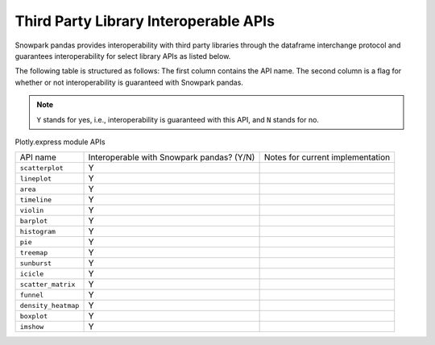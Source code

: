 Third Party Library Interoperable APIs
=========================================

Snowpark pandas provides interoperability with third party libraries through the dataframe interchange protocol and
guarantees interoperability for select library APIs as listed below.

The following table is structured as follows: The first column contains the API name.
The second column is a flag for whether or not interoperability is guaranteed with Snowpark pandas.

.. note::
    ``Y`` stands for yes, i.e., interoperability is guaranteed with this API, and ``N`` stands for no.

Plotly.express module APIs

+-------------------------+---------------------------------------------+--------------------------------------------+
| API name                | Interoperable with Snowpark pandas? (Y/N)   | Notes for current implementation           |
+-------------------------+---------------------------------------------+--------------------------------------------+
| ``scatterplot``         | Y                                           |                                            |
+-------------------------+---------------------------------------------+--------------------------------------------+
| ``lineplot``            | Y                                           |                                            |
+-------------------------+---------------------------------------------+--------------------------------------------+
| ``area``                | Y                                           |                                            |
+-------------------------+---------------------------------------------+--------------------------------------------+
| ``timeline``            | Y                                           |                                            |
+-------------------------+---------------------------------------------+--------------------------------------------+
| ``violin``              | Y                                           |                                            |
+-------------------------+---------------------------------------------+--------------------------------------------+
| ``barplot``             | Y                                           |                                            |
+-------------------------+---------------------------------------------+--------------------------------------------+
| ``histogram``           | Y                                           |                                            |
+-------------------------+---------------------------------------------+--------------------------------------------+
| ``pie``                 | Y                                           |                                            |
+-------------------------+---------------------------------------------+--------------------------------------------+
| ``treemap``             | Y                                           |                                            |
+-------------------------+---------------------------------------------+--------------------------------------------+
| ``sunburst``            | Y                                           |                                            |
+-------------------------+---------------------------------------------+--------------------------------------------+
| ``icicle``              | Y                                           |                                            |
+-------------------------+---------------------------------------------+--------------------------------------------+
| ``scatter_matrix``      | Y                                           |                                            |
+-------------------------+---------------------------------------------+--------------------------------------------+
| ``funnel``              | Y                                           |                                            |
+-------------------------+---------------------------------------------+--------------------------------------------+
| ``density_heatmap``     | Y                                           |                                            |
+-------------------------+---------------------------------------------+--------------------------------------------+
| ``boxplot``             | Y                                           |                                            |
+-------------------------+---------------------------------------------+--------------------------------------------+
| ``imshow``              | Y                                           |                                            |
+-------------------------+---------------------------------------------+--------------------------------------------+
